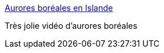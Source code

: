 :jbake-type: post
:jbake-status: published
:jbake-title: Aurores boréales en Islande
:jbake-tags: art,nature,vidéo,_mois_sept.,_année_2013
:jbake-date: 2013-09-09
:jbake-depth: ../
:jbake-uri: shaarli/1378714815000.adoc
:jbake-source: https://nicolas-delsaux.hd.free.fr/Shaarli?searchterm=http%3A%2F%2Fwww.laboiteverte.fr%2Faurores-boreales-en-islande%2F&searchtags=art+nature+vid%C3%A9o+_mois_sept.+_ann%C3%A9e_2013
:jbake-style: shaarli

http://www.laboiteverte.fr/aurores-boreales-en-islande/[Aurores boréales en Islande]

Très jolie vidéo d'aurores boréales
